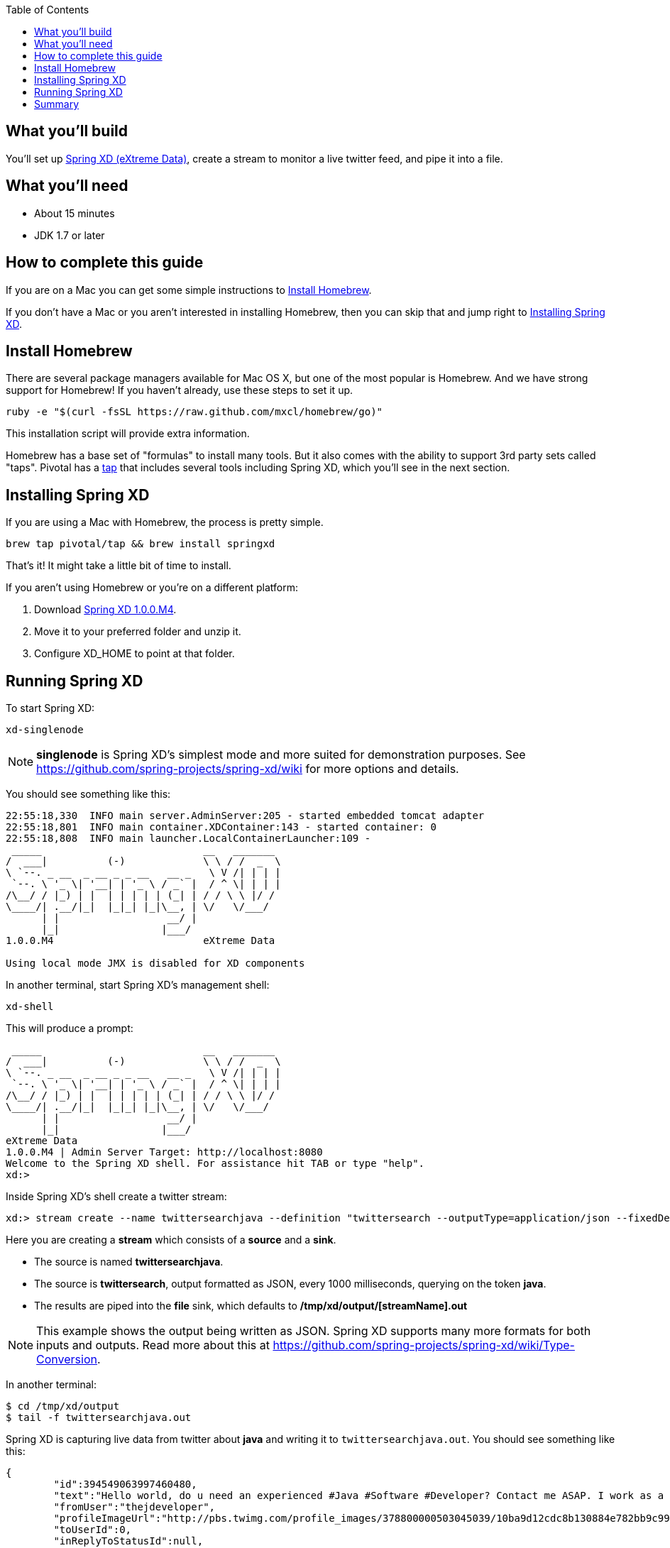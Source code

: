 :toc:
:icons: font
:source-highlighter: prettify
== What you'll build

You'll set up https://github.com/spring-projects/spring-xd/wiki[Spring XD (eXtreme Data)], create a stream to monitor a live twitter feed, and pipe it into a file.

== What you'll need

 - About 15 minutes
 - JDK 1.7 or later
 
== How to complete this guide

If you are on a Mac you can get some simple instructions to <<scratch>>.

If you don't have a Mac or you aren't interested in installing Homebrew, then you can skip that and jump right to <<initial>>.

[[scratch]]
== Install Homebrew
There are several package managers available for Mac OS X, but one of the most popular is Homebrew. And we have strong support for Homebrew! If you haven't already, use these steps to set it up.

----
ruby -e "$(curl -fsSL https://raw.github.com/mxcl/homebrew/go)"
----
    
This installation script will provide extra information.

Homebrew has a base set of "formulas" to install many tools. But it also comes with the ability to support 3rd party sets called "taps". Pivotal has a http://github.com/pivotal/homebrew-tap[tap] that includes several tools including Spring XD, which you'll see in the next section.

[[initial]]
== Installing Spring XD

If you are using a Mac with Homebrew, the process is pretty simple.

----
brew tap pivotal/tap && brew install springxd
----
    
That's it! It might take a little bit of time to install.

If you aren't using Homebrew or you're on a different platform:

1. Download http://repo.spring.io/simple/libs-milestone-local/org/springframework/xd/spring-xd/1.0.0.M4/spring-xd-1.0.0.M4-dist.zip[Spring XD 1.0.0.M4].
2. Move it to your preferred folder and unzip it.
3. Configure XD_HOME to point at that folder.


== Running Spring XD
To start Spring XD:

----
xd-singlenode
----
    
NOTE: *singlenode* is Spring XD's simplest mode and more suited for demonstration purposes. See https://github.com/spring-projects/spring-xd/wiki for more options and details.
    
You should see something like this:

....
22:55:18,330  INFO main server.AdminServer:205 - started embedded tomcat adapter
22:55:18,801  INFO main container.XDContainer:143 - started container: 0
22:55:18,808  INFO main launcher.LocalContainerLauncher:109 - 
 _____                           __   _______
/  ___|          (-)             \ \ / /  _  \
\ `--. _ __  _ __ _ _ __   __ _   \ V /| | | |
 `--. \ '_ \| '__| | '_ \ / _` |  / ^ \| | | |
/\__/ / |_) | |  | | | | | (_| | / / \ \ |/ /
\____/| .__/|_|  |_|_| |_|\__, | \/   \/___/
      | |                  __/ |
      |_|                 |___/
1.0.0.M4                         eXtreme Data

Using local mode JMX is disabled for XD components
....

In another terminal, start Spring XD's management  shell:

----
xd-shell
----
    
This will produce a prompt:

....
 _____                           __   _______
/  ___|          (-)             \ \ / /  _  \
\ `--. _ __  _ __ _ _ __   __ _   \ V /| | | |
 `--. \ '_ \| '__| | '_ \ / _` |  / ^ \| | | |
/\__/ / |_) | |  | | | | | (_| | / / \ \ |/ /
\____/| .__/|_|  |_|_| |_|\__, | \/   \/___/
      | |                  __/ |
      |_|                 |___/
eXtreme Data
1.0.0.M4 | Admin Server Target: http://localhost:8080
Welcome to the Spring XD shell. For assistance hit TAB or type "help".
xd:>
....

Inside Spring XD's shell create a twitter stream:

    xd:> stream create --name twittersearchjava --definition "twittersearch --outputType=application/json --fixedDelay=1000 --consumerKey=afes2uqo6JAuFljdJFhqA --consumerSecret=0top8crpmd1MXGEbbgzAwVJSAODMcbeAbhwHXLnsg --query='java' | file"

Here you are creating a **stream** which consists of a *source* and a *sink*.

- The source is named **twittersearchjava**.
- The source is **twittersearch**, output formatted as JSON, every 1000 milliseconds, querying on the token *java*.
- The results are piped into the **file** sink, which defaults to **/tmp/xd/output/[streamName].out**

NOTE: This example shows the output being written as JSON. Spring XD supports many more formats for both inputs and outputs. Read more about this at https://github.com/spring-projects/spring-xd/wiki/Type-Conversion.

In another terminal:

    $ cd /tmp/xd/output
    $ tail -f twittersearchjava.out

Spring XD is capturing live data from twitter about *java* and writing it to `twittersearchjava.out`. You should see something like this:

[source,json]
----
{
	"id":394549063997460480,
	"text":"Hello world, do u need an experienced #Java #Software #Developer? Contact me ASAP. I work as a freelancer and full time. BB pin: 23AD2DCE","createdAt":1382902801000,
	"fromUser":"thejdeveloper",
	"profileImageUrl":"http://pbs.twimg.com/profile_images/378800000503045039/10ba9d12cdc8b130884e782bb9c999f9_normal.jpeg",
	"toUserId":0,
	"inReplyToStatusId":null,
	"inReplyToUserId":null,
	"inReplyToScreenName":"null",
	"fromUserId":584768355,
	"languageCode":"en",
	"source":"<a href=\"http://blackberry.com/twitter\" rel=\"nofollow\">Twitter for BlackBerry®</a>",
	"retweetCount":0,"retweeted":false,
	"retweetedStatus":null,
	"favorited":false,
	"entities":{
		"urls":[],
		"mentions":[],
		"media":[],
		"tickerSymbols":[],
		"hashTags":[
			{"text":"Java","indices":[38,43]},
			{"text":"Software","indices":[44,53]},
			{"text":"Developer","indices":[54,64]}
		]
	},
	"user":{
		"id":584768355,
		"screenName":"thejdeveloper",
		"name":"Johnson Ayomide",
		"url":"http://t.co/fLa7IYnE9f",
		"profileImageUrl":"http://pbs.twimg.com/profile_images/378800000503045039/10ba9d12cdc8b130884e782bb9c999f9_normal.jpeg",
		"description":"",
		"location":"Nigeria",
		"createdDate":1337428353000,
		"language":"en",
		"statusesCount":1143,
		"friendsCount":76,
		"followersCount":90,
		"favoritesCount":0,
		"listedCount":1,
		"following":false,
		"followRequestSent":false,
		"notificationsEnabled":false,
		"verified":false,
		"geoEnabled":true,
		"contributorsEnabled":false,
		"translator":false,
		"timeZone":null,
		"utcOffset":0,
		"sidebarBorderColor":"C0DEED",
		"sidebarFillColor":"DDEEF6",
		"backgroundColor":"C0DEED",
		"backgroundImageUrl":"http://abs.twimg.com/images/themes/theme1/bg.png",
		"backgroundImageTiled":false,
		"textColor":"333333",
		"linkColor":"0084B4",
		"protected":false,
		"profileUrl":"http://twitter.com/thejdeveloper"
	},
	"retweet":false
}
----

This is a single tweet in link:/understanding/JSON[JSON] format. The file actually contains many tweets, but that would fill up the guide. And while Spring XD runs, the file sink will continue to grow as it accumulates more data.
    
NOTE: Actually, the JSON will be compacted and not displayed in a pretty format. This was altered for readability.

== Summary

Congratulations! You've just set up Spring XD and tapped a live twitter stream of data, piping it into a file.
